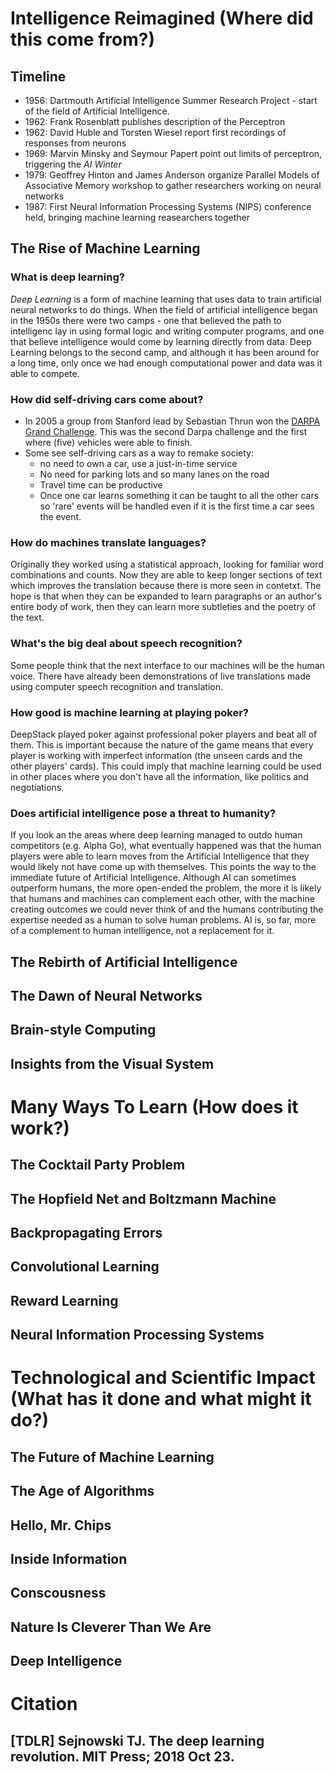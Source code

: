 #+BEGIN_COMMENT
.. title: Notes on The Deep Learning Revolution
.. slug: notes-on-the-deep-learning-revolution
.. date: 2018-11-01 14:18:50 UTC-07:00
.. tags: notes,book,deep learning
.. category: Book Notes
.. link: 
.. description: Notes on "The Deep Learning Revolution".
.. type: text

#+END_COMMENT
#+OPTIONS: ^:{}
#+TOC: headlines 1
* Intelligence Reimagined (Where did this come from?)
** Timeline
   - 1956: Dartmouth Artificial Intelligence Summer Research Project - start of the field of Artificial Intelligence.
   - 1962: Frank Rosenblatt publishes description of the Perceptron
   - 1962: David Huble and Torsten Wiesel report first recordings of responses from neurons
   - 1969: Marvin Minsky and Seymour Papert point out limits of perceptron, triggering the /AI Winter/
   - 1979: Geoffrey Hinton and James Anderson organize Parallel Models of Associative Memory workshop to gather researchers working on neural networks
   - 1987: First Neural Information Processing Systems (NIPS) conference held, bringing machine learning reasearchers together
** The Rise of Machine Learning
*** What is deep learning?
    /Deep Learning/ is a form of machine learning that uses data to train artificial neural networks to do things. When the field of artificial intelligence began in the 1950s there were two camps - one that believed the path to intelligenc lay in using formal logic and writing computer programs, and one that believe intelligence would come by learning directly from data. Deep Learning belongs to the second camp, and although it has been around for a long time, only once we had enough computational power and data was it able to compete. 
*** How did self-driving cars come about?
    - In 2005 a group from Stanford lead by Sebastian Thrun won the [[https://en.wikipedia.org/wiki/DARPA_Grand_Challenge_(2005)][DARPA Grand Challenge]]. This was the second Darpa challenge and the first where (five) vehicles were able to finish.
    - Some see self-driving cars as a way to remake society:
      + no need to own a car, use a just-in-time service
      + No need for parking lots and so many lanes on the road
      + Travel time can be productive
      + Once one car learns something it can be taught to all the other cars so 'rare' events will be handled even if it is the first time a car sees the event.
*** How do machines translate languages?
    Originally they worked using a statistical approach, looking for familiar word combinations and counts. Now they are able to keep longer sections of text which improves the translation because there is more seen in contetxt. The hope is that when they can be expanded to learn paragraphs or an author's entire body of work, then they can learn more subtleties and the poetry of the text.
*** What's the big deal about speech recognition?
    Some people think that the next interface to our machines will be the human voice. There have already been demonstrations of live translations made using computer speech recognition and translation.
*** How good is machine learning at playing poker?
    DeepStack played poker against professional poker players and beat all of them. This is important because the nature of the game means that every player is working with imperfect information (the unseen cards and the other players' cards). This could imply that machine learning could be used in other places where you don't have all the information, like politics and negotiations.
*** Does artificial intelligence pose a threat to humanity?
    If you look an the areas where deep learning managed to outdo human competitors (e.g. Alpha Go), what eventually happened was that the human players were able to learn moves from the Artificial Intelligence that they would likely not have come up with themselves. This points the way to the immediate future of Artificial Intelligence. Although AI can sometimes outperform humans, the more open-ended the problem, the more it is likely that humans and machines can complement each other, with the machine creating outcomes we could never think of and the humans contributing the expertise needed as a human to solve human problems. AI is, so far, more of a complement to human intelligence, not a replacement for it.
** The Rebirth of Artificial Intelligence
** The Dawn of Neural Networks
** Brain-style Computing
** Insights from the Visual System
* Many Ways To Learn (How does it work?)
** The Cocktail Party Problem
** The Hopfield Net and Boltzmann Machine
** Backpropagating Errors
** Convolutional Learning
** Reward Learning
** Neural Information Processing Systems
* Technological and Scientific Impact (What has it done and what might it do?)
** The Future of Machine Learning
** The Age of Algorithms
** Hello, Mr. Chips
** Inside Information
** Conscousness
** Nature Is Cleverer Than We Are
** Deep Intelligence
* Citation
** [TDLR] Sejnowski TJ. The deep learning revolution. MIT Press; 2018 Oct 23.

